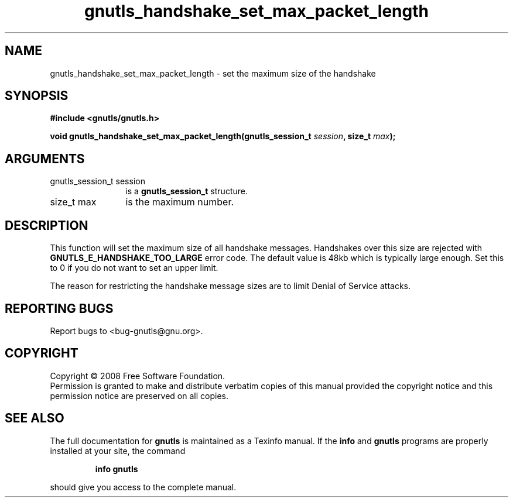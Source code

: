 .\" DO NOT MODIFY THIS FILE!  It was generated by gdoc.
.TH "gnutls_handshake_set_max_packet_length" 3 "2.6.2" "gnutls" "gnutls"
.SH NAME
gnutls_handshake_set_max_packet_length \- set the maximum size of the handshake
.SH SYNOPSIS
.B #include <gnutls/gnutls.h>
.sp
.BI "void gnutls_handshake_set_max_packet_length(gnutls_session_t " session ", size_t " max ");"
.SH ARGUMENTS
.IP "gnutls_session_t session" 12
is a \fBgnutls_session_t\fP structure.
.IP "size_t max" 12
is the maximum number.
.SH "DESCRIPTION"
This function will set the maximum size of all handshake messages.
Handshakes over this size are rejected with
\fBGNUTLS_E_HANDSHAKE_TOO_LARGE\fP error code.  The default value is
48kb which is typically large enough.  Set this to 0 if you do not
want to set an upper limit.

The reason for restricting the handshake message sizes are to
limit Denial of Service attacks.
.SH "REPORTING BUGS"
Report bugs to <bug-gnutls@gnu.org>.
.SH COPYRIGHT
Copyright \(co 2008 Free Software Foundation.
.br
Permission is granted to make and distribute verbatim copies of this
manual provided the copyright notice and this permission notice are
preserved on all copies.
.SH "SEE ALSO"
The full documentation for
.B gnutls
is maintained as a Texinfo manual.  If the
.B info
and
.B gnutls
programs are properly installed at your site, the command
.IP
.B info gnutls
.PP
should give you access to the complete manual.
